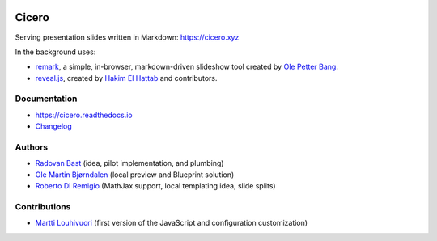 .. image:: https://travis-ci.org/bast/cicero.svg?branch=master
   :target: https://travis-ci.org/bast/cicero/builds
.. image:: https://img.shields.io/badge/license-%20AGPLv3-blue.svg
   :target: LICENSE
.. image:: https://img.shields.io/badge/vue-2.5.16-green.svg
   :target: https://vuejs.org
.. image:: https://badge.fury.io/py/cicero.svg
   :target: https://badge.fury.io/py/cicero


Cicero
======

Serving presentation slides written in Markdown: https://cicero.xyz

In the background uses:

- `remark <https://github.com/gnab/remark>`__, a
  simple, in-browser, markdown-driven slideshow tool created by `Ole
  Petter Bang <https://github.com/gnab>`__.
- `reveal.js <https://https://revealjs.com>`__, created by
  `Hakim El Hattab <https://hakim.se>`__ and contributors.


Documentation
-------------

- https://cicero.readthedocs.io
- `Changelog <CHANGES.rst>`__


Authors
-------

- `Radovan Bast <http://bast.fr>`__ (idea, pilot implementation, and
  plumbing)
- `Ole Martin Bjørndalen <https://github.com/olemb>`__ (local preview
  and Blueprint solution)
- `Roberto Di Remigio <http://totaltrash.xyz>`__ (MathJax support,
  local templating idea, slide splits)


Contributions
-------------

- `Martti Louhivuori <https://github.com/mlouhivu>`__ (first version of the
  JavaScript and configuration customization)
